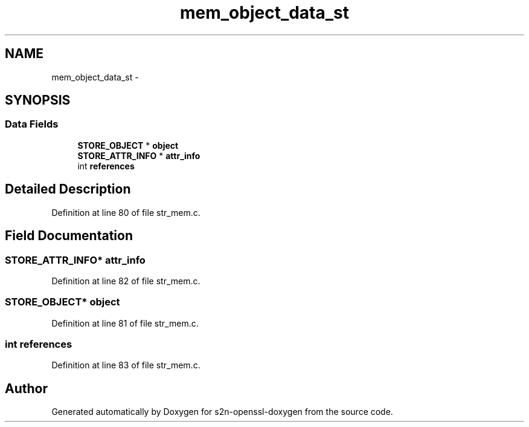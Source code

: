 .TH "mem_object_data_st" 3 "Thu Jun 30 2016" "s2n-openssl-doxygen" \" -*- nroff -*-
.ad l
.nh
.SH NAME
mem_object_data_st \- 
.SH SYNOPSIS
.br
.PP
.SS "Data Fields"

.in +1c
.ti -1c
.RI "\fBSTORE_OBJECT\fP * \fBobject\fP"
.br
.ti -1c
.RI "\fBSTORE_ATTR_INFO\fP * \fBattr_info\fP"
.br
.ti -1c
.RI "int \fBreferences\fP"
.br
.in -1c
.SH "Detailed Description"
.PP 
Definition at line 80 of file str_mem\&.c\&.
.SH "Field Documentation"
.PP 
.SS "\fBSTORE_ATTR_INFO\fP* attr_info"

.PP
Definition at line 82 of file str_mem\&.c\&.
.SS "\fBSTORE_OBJECT\fP* object"

.PP
Definition at line 81 of file str_mem\&.c\&.
.SS "int references"

.PP
Definition at line 83 of file str_mem\&.c\&.

.SH "Author"
.PP 
Generated automatically by Doxygen for s2n-openssl-doxygen from the source code\&.
